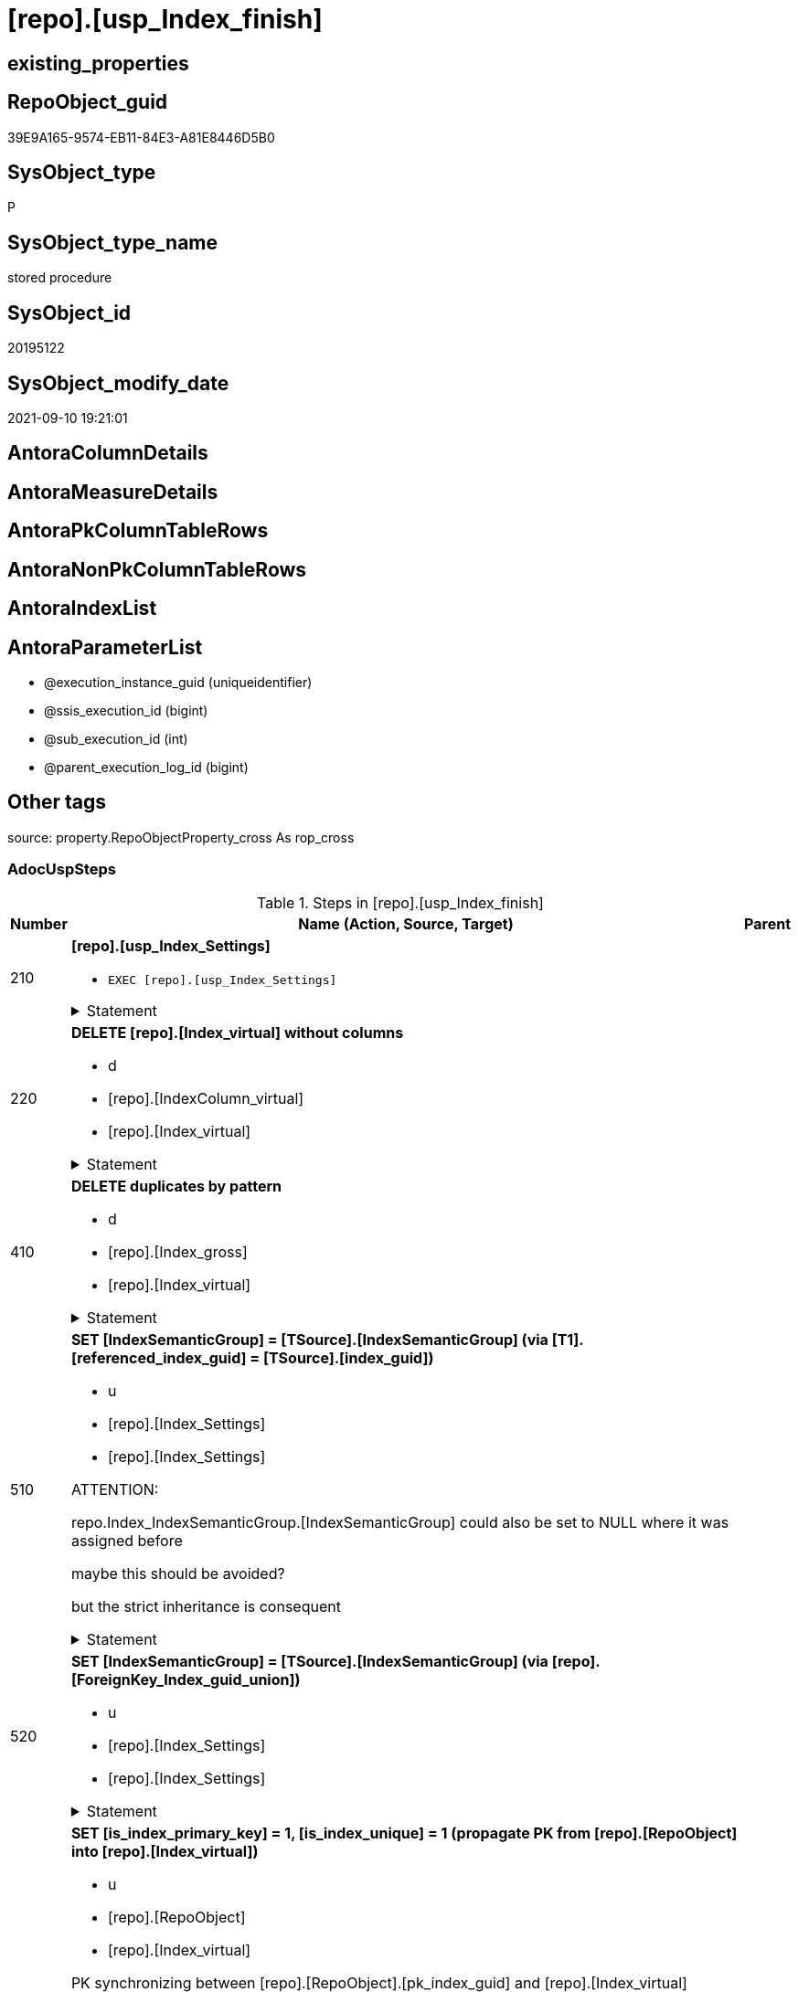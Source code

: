 = [repo].[usp_Index_finish]

== existing_properties

// tag::existing_properties[]
:ExistsProperty--adocuspsteps:
:ExistsProperty--antorareferencedlist:
:ExistsProperty--antorareferencinglist:
:ExistsProperty--exampleusage:
:ExistsProperty--is_repo_managed:
:ExistsProperty--is_ssas:
:ExistsProperty--referencedobjectlist:
:ExistsProperty--sql_modules_definition:
:ExistsProperty--AntoraParameterList:
// end::existing_properties[]

== RepoObject_guid

// tag::RepoObject_guid[]
39E9A165-9574-EB11-84E3-A81E8446D5B0
// end::RepoObject_guid[]

== SysObject_type

// tag::SysObject_type[]
P 
// end::SysObject_type[]

== SysObject_type_name

// tag::SysObject_type_name[]
stored procedure
// end::SysObject_type_name[]

== SysObject_id

// tag::SysObject_id[]
20195122
// end::SysObject_id[]

== SysObject_modify_date

// tag::SysObject_modify_date[]
2021-09-10 19:21:01
// end::SysObject_modify_date[]

== AntoraColumnDetails

// tag::AntoraColumnDetails[]

// end::AntoraColumnDetails[]

== AntoraMeasureDetails

// tag::AntoraMeasureDetails[]

// end::AntoraMeasureDetails[]

== AntoraPkColumnTableRows

// tag::AntoraPkColumnTableRows[]

// end::AntoraPkColumnTableRows[]

== AntoraNonPkColumnTableRows

// tag::AntoraNonPkColumnTableRows[]

// end::AntoraNonPkColumnTableRows[]

== AntoraIndexList

// tag::AntoraIndexList[]

// end::AntoraIndexList[]

== AntoraParameterList

// tag::AntoraParameterList[]
* @execution_instance_guid (uniqueidentifier)
* @ssis_execution_id (bigint)
* @sub_execution_id (int)
* @parent_execution_log_id (bigint)
// end::AntoraParameterList[]

== Other tags

source: property.RepoObjectProperty_cross As rop_cross


=== AdocUspSteps

// tag::adocuspsteps[]
.Steps in [repo].[usp_Index_finish]
[cols="d,15a,d"]
|===
|Number|Name (Action, Source, Target)|Parent

|210
|
*[repo].[usp_Index_Settings]*

* `EXEC [repo].[usp_Index_Settings]`


.Statement
[%collapsible]
=====
[source,sql]
----
[repo].[usp_Index_Settings]
----
=====

|


|220
|
*DELETE [repo].[Index_virtual] without columns*

* d
* [repo].[IndexColumn_virtual]
* [repo].[Index_virtual]


.Statement
[%collapsible]
=====
[source,sql]
----
DELETE iv
FROM [repo].[Index_virtual] iv
WHERE NOT EXISTS (
  SELECT 1
  FROM [repo].[IndexColumn_virtual] icv
  WHERE icv.index_guid = iv.index_guid
  )

----
=====

|


|410
|
*DELETE duplicates by pattern*

* d
* [repo].[Index_gross]
* [repo].[Index_virtual]


.Statement
[%collapsible]
=====
[source,sql]
----
DELETE iv
FROM [repo].[Index_virtual] [iv]
WHERE EXISTS (
  SELECT 1
  FROM [repo].[Index_gross] AS [ig]
  WHERE [ig].[index_guid] = [iv].[index_guid]
   AND [ig].[RowNumber_PatternPerParentObject] > 1
  )
----
=====

|


|510
|
*SET [IndexSemanticGroup] = [TSource].[IndexSemanticGroup] (via [T1].[referenced_index_guid] = [TSource].[index_guid])*

* u
* [repo].[Index_Settings]
* [repo].[Index_Settings]


ATTENTION:

repo.Index_IndexSemanticGroup.[IndexSemanticGroup] could also be set to NULL where it was assigned before

maybe this should be avoided?

but the strict inheritance is consequent

.Statement
[%collapsible]
=====
[source,sql]
----
UPDATE repo.[Index_Settings]
SET [IndexSemanticGroup] = [TSource].[IndexSemanticGroup]
FROM [repo].[Index_virtual] AS [T1]
INNER JOIN [repo].[Index_Settings] AS [TSource]
 ON [T1].[referenced_index_guid] = [TSource].[index_guid]
INNER JOIN [repo].[Index_Settings]
 ON [T1].[index_guid] = [repo].[Index_Settings].[index_guid]
  AND [TSource].[IndexPatternColumnDatatype] = [repo].[Index_Settings].[IndexPatternColumnDatatype]
WHERE ISNULL([repo].[Index_Settings].[IndexSemanticGroup], '') <> ISNULL([TSource].[IndexSemanticGroup], '')

----
=====

|


|520
|
*SET [IndexSemanticGroup] = [TSource].[IndexSemanticGroup] (via [repo].[ForeignKey_Index_guid_union])*

* u
* [repo].[Index_Settings]
* [repo].[Index_Settings]


.Statement
[%collapsible]
=====
[source,sql]
----
UPDATE i_s
SET [IndexSemanticGroup] = [TSource].[IndexSemanticGroup]
FROM repo.[Index_Settings] i_s
INNER JOIN [repo].[ForeignKey_Indexes_union_T] fk
 ON fk.[referencing_index_guid] = i_s.[index_guid]
INNER JOIN [repo].[Index_Settings] AS [TSource]
 ON [TSource].[index_guid] = fk.[referenced_index_guid]
WHERE ISNULL(i_s.[IndexSemanticGroup], '') <> ISNULL([TSource].[IndexSemanticGroup], '')
----
=====

|


|610
|
*SET [is_index_primary_key] = 1, [is_index_unique] = 1 (propagate PK from [repo].[RepoObject] into [repo].[Index_virtual])*

* u
* [repo].[RepoObject]
* [repo].[Index_virtual]


PK synchronizing between [repo].[RepoObject].[pk_index_guid] and [repo].[Index_virtual]

PK can be defined in several ways:

* real PK for tables in database
* index can be marked as PK in [repo].[Index_virtual]
* index can be marked as PK by using it in [repo].[RepoObject].[pk_index_guid]

PK could be defined in [repo].[RepoObject].[pk_index_guid] by using an index_guid in an manual process

* first we need to propagate this PK into [repo].[Index_virtual] +
atention, this will propagate only real existing PK from SysObject ("real PK")
* now we could have two or more PK defined in [repo].[Index_virtual]

Attention, PK inheritance sould happen only if there is not yet a PK in [repo].[Index_virtual],
otherwise it could happen that the wrong PK will be enforced



.Statement
[%collapsible]
=====
[source,sql]
----
UPDATE iv
SET [is_index_primary_key] = 1
 , [is_index_unique] = 1
FROM [repo].[Index_virtual] [iv]
WHERE [iv].[is_index_primary_key] = 0
 AND EXISTS (
  SELECT [pk_index_guid]
  FROM [repo].[RepoObject] AS [ro]
  WHERE [ro].[RepoObject_guid] = [iv].[parent_RepoObject_guid]
   AND [ro].[pk_index_guid] = [iv].[index_guid]
  )
 --for the same [iv].[parent_RepoObject_guid] no PK should be defined to avoid overwriting
 AND NOT EXISTS (
  SELECT 1
  FROM [repo].[Index_virtual] [iv2]
  WHERE iv2.[is_index_primary_key] = 1
   AND iv2.[parent_RepoObject_guid] = [iv].[parent_RepoObject_guid]
  )

----
=====

|


|620
|
*SET [is_index_primary_key] = 1 (WHERE rop.has_history = 1 and source-index is PK)*

* u
* [repo].[Index_union]
* [repo].[Index_virtual]


persistence:

persistence with [has_history] = 1 require PK

default index inserting doesn't mark inherited index as PK or UK

[repo].[RepoObject_SqlCreateTable] will be invalid for these tables

[source,sql]
------
SELECT iv_p.is_index_primary_key
 , iv_p.is_index_unique
 , iv_s.is_index_primary_key AS is_index_primary_key_s
 , iv_s.is_index_unique AS is_index_unique_s
 , rop.has_history
 , rop.is_persistence
 
 --, ro.RepoObject_fullname
 --, iv_p.index_guid
 --, iv_p.parent_RepoObject_guid
FROM repo.Index_virtual AS iv_p
INNER JOIN repo.RepoObject_persistence AS rop
 ON rop.target_RepoObject_guid = iv_p.parent_RepoObject_guid
INNER JOIN repo.Index_union AS iv_s
 ON iv_p.referenced_index_guid = iv_s.index_guid
--INNER JOIN repo.RepoObject AS ro
-- ON ro.RepoObject_guid = iv_p.parent_RepoObject_guid
------




.Statement
[%collapsible]
=====
[source,sql]
----
UPDATE iv_p
SET [is_index_primary_key] = [iv_s].[is_index_primary_key]
 , [is_index_unique] = [iv_s].[is_index_unique]
FROM [repo].[Index_virtual] AS [iv_p]
INNER JOIN [repo].[RepoObject_persistence] AS [rop]
 ON [rop].[target_RepoObject_guid] = [iv_p].[parent_RepoObject_guid]
INNER JOIN [repo].[Index_union] AS [iv_s]
 ON [iv_p].[referenced_index_guid] = [iv_s].[index_guid]
WHERE [rop].[has_history] = 1
 AND [iv_p].[is_index_primary_key] = 0
 AND [iv_s].[is_index_primary_key] = 1
----
=====

|


|710
|
*SET [is_create_constraint] = 1 (WHERE persistence has_history = 1)*

* u
* [repo].[Index_union]
* [repo].[Index_virtual]


PK constraint creation needs to be enables in [repo].[Index_Settings]


.Statement
[%collapsible]
=====
[source,sql]
----
UPDATE iset
SET [is_create_constraint] = 1
FROM [repo].[Index_Settings] [iset]
WHERE [iset].[is_create_constraint] = 0
 AND EXISTS (
  SELECT 1
  FROM [repo].[Index_union] AS [i]
  INNER JOIN [repo].[RepoObject_persistence] AS [rop]
   ON [rop].[target_RepoObject_guid] = [i].[parent_RepoObject_guid]
  WHERE [rop].[has_history] = 1
   AND [i].[is_index_primary_key] = 1
   AND [i].[index_guid] = [iset].[index_guid]
  )
----
=====

|


|810
|
*SET [is_index_unique] = 1 (each PK is also [is_index_unique])*

* u
* [repo].[Index_virtual]
* [repo].[Index_virtual]


.Statement
[%collapsible]
=====
[source,sql]
----
UPDATE iv
SET [is_index_unique] = 1
FROM [repo].[Index_virtual] [iv]
WHERE [iv].[is_index_primary_key] = 1
 AND [iv].[is_index_unique] = 0
----
=====

|


|920
|
*SET [is_index_primary_key] = 0 (where RowNumber_PkPerParentObject > 1)*

* u
* [repo].[RepoObject]
* [repo].[Index_virtual]


because there could be several PK defined per [parent_RepoObject_guid], this should be corrected

only [repo].[Index_virtual] needs to be corrected because the real PK consistence should be controled by mssql



.Statement
[%collapsible]
=====
[source,sql]
----
UPDATE iv
SET [is_index_primary_key] = 0
FROM [repo].[Index_virtual] [iv]
WHERE iv.[is_index_primary_key] = 1
 AND EXISTS (
  SELECT 1
  FROM [repo].[Index_gross] ig
  WHERE ig.[parent_RepoObject_guid] = iv.parent_RepoObject_guid
   AND ig.index_guid = iv.index_guid
   AND RowNumber_PkPerParentObject > 1
  )

----
=====

|


|930
|
*SET [pk_index_guid] = [pk].[index_guid] (WHERE [is_index_primary_key] = 1 and [RowNumber_PkPerParentObject] = 1)*

* u
* [repo].[Index_gross]
* [repo].[Index_virtual]


only one PK per RepoObject is possible

we use some priority in [RowNumber_PkPerParentObject] in case that several PK are defined per RepoObject



.Statement
[%collapsible]
=====
[source,sql]
----
UPDATE ro
SET [pk_index_guid] = [pk].[index_guid]
FROM [repo].[RepoObject] [ro]
LEFT JOIN (
 SELECT [index_guid]
  , [parent_RepoObject_guid]
 FROM [repo].[Index_gross] AS [T1]
 WHERE [is_index_primary_key] = 1
  AND [RowNumber_PkPerParentObject] = 1
 ) [pk]
 ON [ro].[RepoObject_guid] = [pk].[parent_RepoObject_guid]
WHERE [ro].[pk_index_guid] <> [pk].[index_guid]
 OR (
  [ro].[pk_index_guid] IS NULL
  AND NOT [pk].[index_guid] IS NULL
  )
 OR (
  NOT [ro].[pk_index_guid] IS NULL
  AND [pk].[index_guid] IS NULL
  )

----
=====

|


|1010
|
*SET [index_name] = [T2].[index_name_new]*

* u
* [repo].[RepoObject]
* [repo].[Index_virtual]


index_name is required, it will be assigned, where it is missing or where [has_managedName] = 1 and it is differenc 

could be problematic, if the ROW_NUMBER() and the assigned name is occupied

maye an attribute is requird, to distinguish between managed named and manually assigned names



.Statement
[%collapsible]
=====
[source,sql]
----
UPDATE iv
SET [index_name] = [T2].[index_name_new]
FROM [repo].[Index_virtual] AS [iv]
INNER JOIN (
 SELECT [iv].[index_guid]
  , [index_name_new] = CONCAT (
   CASE 
    WHEN [iv].[is_index_primary_key] = 1
     THEN 'PK'
    WHEN [iv].[is_index_unique] = 1
     THEN 'UK'
    ELSE 'idx'
    END
   , '_'
   , [ro].[RepoObject_name]
   , CASE 
    WHEN [iv].[is_index_primary_key] = 0
     THEN CONCAT (
       '__'
       , ROW_NUMBER() OVER (
        PARTITION BY [iv].[parent_RepoObject_guid] ORDER BY [iv].[index_guid]
        )
       )
    END
   )
 FROM [repo].[Index_virtual] AS [iv]
 INNER JOIN [repo].[RepoObject] AS [ro]
  ON [iv].[parent_RepoObject_guid] = [ro].[RepoObject_guid]
 WHERE [iv].[index_name] IS NULL
  OR [iv].[has_managedName] = 1
 ) [T2]
 ON [T2].[index_guid] = [iv].[index_guid]
WHERE [iv].[index_name] IS NULL
 OR [iv].[index_name] <> [T2].[index_name_new]
----
=====

|


|3100
|
*[repo].[usp_PERSIST_IndexColumn_union_T]*

* `EXEC [repo].[usp_PERSIST_IndexColumn_union_T]`


.Statement
[%collapsible]
=====
[source,sql]
----
[repo].[usp_PERSIST_IndexColumn_union_T]
----
=====

|


|3200
|
*[repo].[usp_PERSIST_Index_ColumList_T]*

* `EXEC [repo].[usp_PERSIST_Index_ColumList_T]`


.Statement
[%collapsible]
=====
[source,sql]
----
[repo].[usp_PERSIST_Index_ColumList_T]
----
=====

|

|===

// end::adocuspsteps[]


=== AntoraReferencedList

// tag::antorareferencedlist[]
* xref:logs.usp_ExecutionLog_insert.adoc[]
* xref:repo.ForeignKey_Indexes_union_T.adoc[]
* xref:repo.Index_gross.adoc[]
* xref:repo.Index_Settings.adoc[]
* xref:repo.Index_union.adoc[]
* xref:repo.Index_virtual.adoc[]
* xref:repo.IndexColumn_virtual.adoc[]
* xref:repo.RepoObject.adoc[]
* xref:repo.RepoObject_persistence.adoc[]
* xref:repo.usp_Index_Settings.adoc[]
* xref:repo.usp_PERSIST_Index_ColumList_T.adoc[]
* xref:repo.usp_PERSIST_IndexColumn_union_T.adoc[]
// end::antorareferencedlist[]


=== AntoraReferencingList

// tag::antorareferencinglist[]
* xref:repo.usp_Index_ForeignKey.adoc[]
* xref:repo.usp_index_inheritance.adoc[]
// end::antorareferencinglist[]


=== exampleUsage

// tag::exampleusage[]
EXEC [repo].[usp_Index_finish]
// end::exampleusage[]


=== exampleUsage_2

// tag::exampleusage_2[]

// end::exampleusage_2[]


=== exampleUsage_3

// tag::exampleusage_3[]

// end::exampleusage_3[]


=== exampleUsage_4

// tag::exampleusage_4[]

// end::exampleusage_4[]


=== exampleUsage_5

// tag::exampleusage_5[]

// end::exampleusage_5[]


=== exampleWrong_Usage

// tag::examplewrong_usage[]

// end::examplewrong_usage[]


=== has_execution_plan_issue

// tag::has_execution_plan_issue[]

// end::has_execution_plan_issue[]


=== has_get_referenced_issue

// tag::has_get_referenced_issue[]

// end::has_get_referenced_issue[]


=== has_history

// tag::has_history[]

// end::has_history[]


=== has_history_columns

// tag::has_history_columns[]

// end::has_history_columns[]


=== is_persistence

// tag::is_persistence[]

// end::is_persistence[]


=== is_persistence_check_duplicate_per_pk

// tag::is_persistence_check_duplicate_per_pk[]

// end::is_persistence_check_duplicate_per_pk[]


=== is_persistence_check_for_empty_source

// tag::is_persistence_check_for_empty_source[]

// end::is_persistence_check_for_empty_source[]


=== is_persistence_delete_changed

// tag::is_persistence_delete_changed[]

// end::is_persistence_delete_changed[]


=== is_persistence_delete_missing

// tag::is_persistence_delete_missing[]

// end::is_persistence_delete_missing[]


=== is_persistence_insert

// tag::is_persistence_insert[]

// end::is_persistence_insert[]


=== is_persistence_truncate

// tag::is_persistence_truncate[]

// end::is_persistence_truncate[]


=== is_persistence_update_changed

// tag::is_persistence_update_changed[]

// end::is_persistence_update_changed[]


=== is_repo_managed

// tag::is_repo_managed[]
0
// end::is_repo_managed[]


=== is_ssas

// tag::is_ssas[]
0
// end::is_ssas[]


=== microsoft_database_tools_support

// tag::microsoft_database_tools_support[]

// end::microsoft_database_tools_support[]


=== MS_Description

// tag::ms_description[]

// end::ms_description[]


=== persistence_source_RepoObject_fullname

// tag::persistence_source_repoobject_fullname[]

// end::persistence_source_repoobject_fullname[]


=== persistence_source_RepoObject_fullname2

// tag::persistence_source_repoobject_fullname2[]

// end::persistence_source_repoobject_fullname2[]


=== persistence_source_RepoObject_guid

// tag::persistence_source_repoobject_guid[]

// end::persistence_source_repoobject_guid[]


=== persistence_source_RepoObject_xref

// tag::persistence_source_repoobject_xref[]

// end::persistence_source_repoobject_xref[]


=== pk_index_guid

// tag::pk_index_guid[]

// end::pk_index_guid[]


=== pk_IndexPatternColumnDatatype

// tag::pk_indexpatterncolumndatatype[]

// end::pk_indexpatterncolumndatatype[]


=== pk_IndexPatternColumnName

// tag::pk_indexpatterncolumnname[]

// end::pk_indexpatterncolumnname[]


=== pk_IndexSemanticGroup

// tag::pk_indexsemanticgroup[]

// end::pk_indexsemanticgroup[]


=== ReferencedObjectList

// tag::referencedobjectlist[]
* [logs].[usp_ExecutionLog_insert]
* [repo].[ForeignKey_Indexes_union_T]
* [repo].[Index_gross]
* [repo].[Index_Settings]
* [repo].[Index_union]
* [repo].[Index_virtual]
* [repo].[IndexColumn_virtual]
* [repo].[RepoObject]
* [repo].[RepoObject_persistence]
* [repo].[usp_Index_Settings]
* [repo].[usp_PERSIST_Index_ColumList_T]
* [repo].[usp_PERSIST_IndexColumn_union_T]
// end::referencedobjectlist[]


=== usp_persistence_RepoObject_guid

// tag::usp_persistence_repoobject_guid[]

// end::usp_persistence_repoobject_guid[]


=== UspExamples

// tag::uspexamples[]

// end::uspexamples[]


=== UspParameters

// tag::uspparameters[]

// end::uspparameters[]

== Boolean Attributes

source: property.RepoObjectProperty WHERE property_int = 1

// tag::boolean_attributes[]

// end::boolean_attributes[]

== sql_modules_definition

// tag::sql_modules_definition[]
[%collapsible]
=======
[source,sql]
----
/*
code of this procedure is managed in the dhw repository. Do not modify manually.
Use [uspgenerator].[GeneratorUsp], [uspgenerator].[GeneratorUspParameter], [uspgenerator].[GeneratorUspStep], [uspgenerator].[GeneratorUsp_SqlUsp]
*/
CREATE   PROCEDURE [repo].[usp_Index_finish]
----keep the code between logging parameters and "START" unchanged!
---- parameters, used for logging; you don't need to care about them, but you can use them, wenn calling from SSIS or in your workflow to log the context of the procedure call
  @execution_instance_guid UNIQUEIDENTIFIER = NULL --SSIS system variable ExecutionInstanceGUID could be used, any other unique guid is also fine. If NULL, then NEWID() is used to create one
, @ssis_execution_id BIGINT = NULL --only SSIS system variable ServerExecutionID should be used, or any other consistent number system, do not mix different number systems
, @sub_execution_id INT = NULL --in case you log some sub_executions, for example in SSIS loops or sub packages
, @parent_execution_log_id BIGINT = NULL --in case a sup procedure is called, the @current_execution_log_id of the parent procedure should be propagated here. It allowes call stack analyzing
AS
BEGIN
DECLARE
 --
   @current_execution_log_id BIGINT --this variable should be filled only once per procedure call, it contains the first logging call for the step 'start'.
 , @current_execution_guid UNIQUEIDENTIFIER = NEWID() --a unique guid for any procedure call. It should be propagated to sub procedures using "@parent_execution_log_id = @current_execution_log_id"
 , @source_object NVARCHAR(261) = NULL --use it like '[schema].[object]', this allows data flow vizualizatiuon (include square brackets)
 , @target_object NVARCHAR(261) = NULL --use it like '[schema].[object]', this allows data flow vizualizatiuon (include square brackets)
 , @proc_id INT = @@procid
 , @proc_schema_name NVARCHAR(128) = OBJECT_SCHEMA_NAME(@@procid) --schema ande name of the current procedure should be automatically logged
 , @proc_name NVARCHAR(128) = OBJECT_NAME(@@procid)               --schema ande name of the current procedure should be automatically logged
 , @event_info NVARCHAR(MAX)
 , @step_id INT = 0
 , @step_name NVARCHAR(1000) = NULL
 , @rows INT

--[event_info] get's only the information about the "outer" calling process
--wenn the procedure calls sub procedures, the [event_info] will not change
SET @event_info = (
  SELECT TOP 1 [event_info]
  FROM sys.dm_exec_input_buffer(@@spid, CURRENT_REQUEST_ID())
  ORDER BY [event_info]
  )

IF @execution_instance_guid IS NULL
 SET @execution_instance_guid = NEWID();
--
--SET @rows = @@ROWCOUNT;
SET @step_id = @step_id + 1
SET @step_name = 'start'
SET @source_object = NULL
SET @target_object = NULL

EXEC logs.usp_ExecutionLog_insert
 --these parameters should be the same for all logging execution
   @execution_instance_guid = @execution_instance_guid
 , @ssis_execution_id = @ssis_execution_id
 , @sub_execution_id = @sub_execution_id
 , @parent_execution_log_id = @parent_execution_log_id
 , @current_execution_guid = @current_execution_guid
 , @proc_id = @proc_id
 , @proc_schema_name = @proc_schema_name
 , @proc_name = @proc_name
 , @event_info = @event_info
 --the following parameters are individual for each call
 , @step_id = @step_id --@step_id should be incremented before each call
 , @step_name = @step_name --assign individual step names for each call
 --only the "start" step should return the log id into @current_execution_log_id
 --all other calls should not overwrite @current_execution_log_id
 , @execution_log_id = @current_execution_log_id OUTPUT
----you can log the content of your own parameters, do this only in the start-step
----data type is sql_variant

--
PRINT '[repo].[usp_Index_finish]'
--keep the code between logging parameters and "START" unchanged!
--
----START
--
----- start here with your own code
--
/*{"ReportUspStep":[{"Number":210,"Name":"[repo].[usp_Index_Settings]","has_logging":1,"is_condition":0,"is_inactive":0,"is_SubProcedure":1}]}*/
EXEC [repo].[usp_Index_Settings]
--add your own parameters
--logging parameters
 @execution_instance_guid = @execution_instance_guid
 , @ssis_execution_id = @ssis_execution_id
 , @sub_execution_id = @sub_execution_id
 , @parent_execution_log_id = @current_execution_log_id


/*{"ReportUspStep":[{"Number":220,"Name":"DELETE [repo].[Index_virtual] without columns","has_logging":1,"is_condition":0,"is_inactive":0,"is_SubProcedure":0,"log_source_object":"[repo].[IndexColumn_virtual]","log_target_object":"[repo].[Index_virtual]","log_flag_InsertUpdateDelete":"d"}]}*/
PRINT CONCAT('usp_id;Number;Parent_Number: ',15,';',220,';',NULL);

DELETE iv
FROM [repo].[Index_virtual] iv
WHERE NOT EXISTS (
  SELECT 1
  FROM [repo].[IndexColumn_virtual] icv
  WHERE icv.index_guid = iv.index_guid
  )


-- Logging START --
SET @rows = @@ROWCOUNT
SET @step_id = @step_id + 1
SET @step_name = 'DELETE [repo].[Index_virtual] without columns'
SET @source_object = '[repo].[IndexColumn_virtual]'
SET @target_object = '[repo].[Index_virtual]'

EXEC logs.usp_ExecutionLog_insert 
 @execution_instance_guid = @execution_instance_guid
 , @ssis_execution_id = @ssis_execution_id
 , @sub_execution_id = @sub_execution_id
 , @parent_execution_log_id = @parent_execution_log_id
 , @current_execution_guid = @current_execution_guid
 , @proc_id = @proc_id
 , @proc_schema_name = @proc_schema_name
 , @proc_name = @proc_name
 , @event_info = @event_info
 , @step_id = @step_id
 , @step_name = @step_name
 , @source_object = @source_object
 , @target_object = @target_object
 , @deleted = @rows
-- Logging END --

/*{"ReportUspStep":[{"Number":410,"Name":"DELETE duplicates by pattern","has_logging":1,"is_condition":0,"is_inactive":0,"is_SubProcedure":0,"log_source_object":"[repo].[Index_gross]","log_target_object":"[repo].[Index_virtual]","log_flag_InsertUpdateDelete":"d"}]}*/
PRINT CONCAT('usp_id;Number;Parent_Number: ',15,';',410,';',NULL);

DELETE iv
FROM [repo].[Index_virtual] [iv]
WHERE EXISTS (
  SELECT 1
  FROM [repo].[Index_gross] AS [ig]
  WHERE [ig].[index_guid] = [iv].[index_guid]
   AND [ig].[RowNumber_PatternPerParentObject] > 1
  )

-- Logging START --
SET @rows = @@ROWCOUNT
SET @step_id = @step_id + 1
SET @step_name = 'DELETE duplicates by pattern'
SET @source_object = '[repo].[Index_gross]'
SET @target_object = '[repo].[Index_virtual]'

EXEC logs.usp_ExecutionLog_insert 
 @execution_instance_guid = @execution_instance_guid
 , @ssis_execution_id = @ssis_execution_id
 , @sub_execution_id = @sub_execution_id
 , @parent_execution_log_id = @parent_execution_log_id
 , @current_execution_guid = @current_execution_guid
 , @proc_id = @proc_id
 , @proc_schema_name = @proc_schema_name
 , @proc_name = @proc_name
 , @event_info = @event_info
 , @step_id = @step_id
 , @step_name = @step_name
 , @source_object = @source_object
 , @target_object = @target_object
 , @deleted = @rows
-- Logging END --

/*{"ReportUspStep":[{"Number":510,"Name":"SET [IndexSemanticGroup] = [TSource].[IndexSemanticGroup] (via [T1].[referenced_index_guid] = [TSource].[index_guid])","has_logging":1,"is_condition":0,"is_inactive":0,"is_SubProcedure":0,"log_source_object":"[repo].[Index_Settings]","log_target_object":"[repo].[Index_Settings]","log_flag_InsertUpdateDelete":"u"}]}*/
PRINT CONCAT('usp_id;Number;Parent_Number: ',15,';',510,';',NULL);

/*
ATTENTION:

repo.Index_IndexSemanticGroup.[IndexSemanticGroup] could also be set to NULL where it was assigned before

maybe this should be avoided?

but the strict inheritance is consequent
*/
UPDATE repo.[Index_Settings]
SET [IndexSemanticGroup] = [TSource].[IndexSemanticGroup]
FROM [repo].[Index_virtual] AS [T1]
INNER JOIN [repo].[Index_Settings] AS [TSource]
 ON [T1].[referenced_index_guid] = [TSource].[index_guid]
INNER JOIN [repo].[Index_Settings]
 ON [T1].[index_guid] = [repo].[Index_Settings].[index_guid]
  AND [TSource].[IndexPatternColumnDatatype] = [repo].[Index_Settings].[IndexPatternColumnDatatype]
WHERE ISNULL([repo].[Index_Settings].[IndexSemanticGroup], '') <> ISNULL([TSource].[IndexSemanticGroup], '')


-- Logging START --
SET @rows = @@ROWCOUNT
SET @step_id = @step_id + 1
SET @step_name = 'SET [IndexSemanticGroup] = [TSource].[IndexSemanticGroup] (via [T1].[referenced_index_guid] = [TSource].[index_guid])'
SET @source_object = '[repo].[Index_Settings]'
SET @target_object = '[repo].[Index_Settings]'

EXEC logs.usp_ExecutionLog_insert 
 @execution_instance_guid = @execution_instance_guid
 , @ssis_execution_id = @ssis_execution_id
 , @sub_execution_id = @sub_execution_id
 , @parent_execution_log_id = @parent_execution_log_id
 , @current_execution_guid = @current_execution_guid
 , @proc_id = @proc_id
 , @proc_schema_name = @proc_schema_name
 , @proc_name = @proc_name
 , @event_info = @event_info
 , @step_id = @step_id
 , @step_name = @step_name
 , @source_object = @source_object
 , @target_object = @target_object
 , @updated = @rows
-- Logging END --

/*{"ReportUspStep":[{"Number":520,"Name":"SET [IndexSemanticGroup] = [TSource].[IndexSemanticGroup] (via [repo].[ForeignKey_Index_guid_union])","has_logging":1,"is_condition":0,"is_inactive":0,"is_SubProcedure":0,"log_source_object":"[repo].[Index_Settings]","log_target_object":"[repo].[Index_Settings]","log_flag_InsertUpdateDelete":"u"}]}*/
PRINT CONCAT('usp_id;Number;Parent_Number: ',15,';',520,';',NULL);

UPDATE i_s
SET [IndexSemanticGroup] = [TSource].[IndexSemanticGroup]
FROM repo.[Index_Settings] i_s
INNER JOIN [repo].[ForeignKey_Indexes_union_T] fk
 ON fk.[referencing_index_guid] = i_s.[index_guid]
INNER JOIN [repo].[Index_Settings] AS [TSource]
 ON [TSource].[index_guid] = fk.[referenced_index_guid]
WHERE ISNULL(i_s.[IndexSemanticGroup], '') <> ISNULL([TSource].[IndexSemanticGroup], '')

-- Logging START --
SET @rows = @@ROWCOUNT
SET @step_id = @step_id + 1
SET @step_name = 'SET [IndexSemanticGroup] = [TSource].[IndexSemanticGroup] (via [repo].[ForeignKey_Index_guid_union])'
SET @source_object = '[repo].[Index_Settings]'
SET @target_object = '[repo].[Index_Settings]'

EXEC logs.usp_ExecutionLog_insert 
 @execution_instance_guid = @execution_instance_guid
 , @ssis_execution_id = @ssis_execution_id
 , @sub_execution_id = @sub_execution_id
 , @parent_execution_log_id = @parent_execution_log_id
 , @current_execution_guid = @current_execution_guid
 , @proc_id = @proc_id
 , @proc_schema_name = @proc_schema_name
 , @proc_name = @proc_name
 , @event_info = @event_info
 , @step_id = @step_id
 , @step_name = @step_name
 , @source_object = @source_object
 , @target_object = @target_object
 , @updated = @rows
-- Logging END --

/*{"ReportUspStep":[{"Number":610,"Name":"SET [is_index_primary_key] = 1, [is_index_unique] = 1 (propagate PK from [repo].[RepoObject] into [repo].[Index_virtual])","has_logging":1,"is_condition":0,"is_inactive":0,"is_SubProcedure":0,"log_source_object":"[repo].[RepoObject]","log_target_object":"[repo].[Index_virtual]","log_flag_InsertUpdateDelete":"u"}]}*/
PRINT CONCAT('usp_id;Number;Parent_Number: ',15,';',610,';',NULL);

/*
PK synchronizing between [repo].[RepoObject].[pk_index_guid] and [repo].[Index_virtual]

PK can be defined in several ways:

* real PK for tables in database
* index can be marked as PK in [repo].[Index_virtual]
* index can be marked as PK by using it in [repo].[RepoObject].[pk_index_guid]

PK could be defined in [repo].[RepoObject].[pk_index_guid] by using an index_guid in an manual process

* first we need to propagate this PK into [repo].[Index_virtual] +
atention, this will propagate only real existing PK from SysObject ("real PK")
* now we could have two or more PK defined in [repo].[Index_virtual]

Attention, PK inheritance sould happen only if there is not yet a PK in [repo].[Index_virtual],
otherwise it could happen that the wrong PK will be enforced


*/
UPDATE iv
SET [is_index_primary_key] = 1
 , [is_index_unique] = 1
FROM [repo].[Index_virtual] [iv]
WHERE [iv].[is_index_primary_key] = 0
 AND EXISTS (
  SELECT [pk_index_guid]
  FROM [repo].[RepoObject] AS [ro]
  WHERE [ro].[RepoObject_guid] = [iv].[parent_RepoObject_guid]
   AND [ro].[pk_index_guid] = [iv].[index_guid]
  )
 --for the same [iv].[parent_RepoObject_guid] no PK should be defined to avoid overwriting
 AND NOT EXISTS (
  SELECT 1
  FROM [repo].[Index_virtual] [iv2]
  WHERE iv2.[is_index_primary_key] = 1
   AND iv2.[parent_RepoObject_guid] = [iv].[parent_RepoObject_guid]
  )


-- Logging START --
SET @rows = @@ROWCOUNT
SET @step_id = @step_id + 1
SET @step_name = 'SET [is_index_primary_key] = 1, [is_index_unique] = 1 (propagate PK from [repo].[RepoObject] into [repo].[Index_virtual])'
SET @source_object = '[repo].[RepoObject]'
SET @target_object = '[repo].[Index_virtual]'

EXEC logs.usp_ExecutionLog_insert 
 @execution_instance_guid = @execution_instance_guid
 , @ssis_execution_id = @ssis_execution_id
 , @sub_execution_id = @sub_execution_id
 , @parent_execution_log_id = @parent_execution_log_id
 , @current_execution_guid = @current_execution_guid
 , @proc_id = @proc_id
 , @proc_schema_name = @proc_schema_name
 , @proc_name = @proc_name
 , @event_info = @event_info
 , @step_id = @step_id
 , @step_name = @step_name
 , @source_object = @source_object
 , @target_object = @target_object
 , @updated = @rows
-- Logging END --

/*{"ReportUspStep":[{"Number":620,"Name":"SET [is_index_primary_key] = 1 (WHERE rop.has_history = 1 and source-index is PK)","has_logging":1,"is_condition":0,"is_inactive":0,"is_SubProcedure":0,"log_source_object":"[repo].[Index_union]","log_target_object":"[repo].[Index_virtual]","log_flag_InsertUpdateDelete":"u"}]}*/
PRINT CONCAT('usp_id;Number;Parent_Number: ',15,';',620,';',NULL);

/*
persistence:

persistence with [has_history] = 1 require PK

default index inserting doesn't mark inherited index as PK or UK

[repo].[RepoObject_SqlCreateTable] will be invalid for these tables

[source,sql]
------
SELECT iv_p.is_index_primary_key
 , iv_p.is_index_unique
 , iv_s.is_index_primary_key AS is_index_primary_key_s
 , iv_s.is_index_unique AS is_index_unique_s
 , rop.has_history
 , rop.is_persistence
 
 --, ro.RepoObject_fullname
 --, iv_p.index_guid
 --, iv_p.parent_RepoObject_guid
FROM repo.Index_virtual AS iv_p
INNER JOIN repo.RepoObject_persistence AS rop
 ON rop.target_RepoObject_guid = iv_p.parent_RepoObject_guid
INNER JOIN repo.Index_union AS iv_s
 ON iv_p.referenced_index_guid = iv_s.index_guid
--INNER JOIN repo.RepoObject AS ro
-- ON ro.RepoObject_guid = iv_p.parent_RepoObject_guid
------



*/
UPDATE iv_p
SET [is_index_primary_key] = [iv_s].[is_index_primary_key]
 , [is_index_unique] = [iv_s].[is_index_unique]
FROM [repo].[Index_virtual] AS [iv_p]
INNER JOIN [repo].[RepoObject_persistence] AS [rop]
 ON [rop].[target_RepoObject_guid] = [iv_p].[parent_RepoObject_guid]
INNER JOIN [repo].[Index_union] AS [iv_s]
 ON [iv_p].[referenced_index_guid] = [iv_s].[index_guid]
WHERE [rop].[has_history] = 1
 AND [iv_p].[is_index_primary_key] = 0
 AND [iv_s].[is_index_primary_key] = 1

-- Logging START --
SET @rows = @@ROWCOUNT
SET @step_id = @step_id + 1
SET @step_name = 'SET [is_index_primary_key] = 1 (WHERE rop.has_history = 1 and source-index is PK)'
SET @source_object = '[repo].[Index_union]'
SET @target_object = '[repo].[Index_virtual]'

EXEC logs.usp_ExecutionLog_insert 
 @execution_instance_guid = @execution_instance_guid
 , @ssis_execution_id = @ssis_execution_id
 , @sub_execution_id = @sub_execution_id
 , @parent_execution_log_id = @parent_execution_log_id
 , @current_execution_guid = @current_execution_guid
 , @proc_id = @proc_id
 , @proc_schema_name = @proc_schema_name
 , @proc_name = @proc_name
 , @event_info = @event_info
 , @step_id = @step_id
 , @step_name = @step_name
 , @source_object = @source_object
 , @target_object = @target_object
 , @updated = @rows
-- Logging END --

/*{"ReportUspStep":[{"Number":710,"Name":"SET [is_create_constraint] = 1 (WHERE persistence has_history = 1)","has_logging":1,"is_condition":0,"is_inactive":0,"is_SubProcedure":0,"log_source_object":"[repo].[Index_union]","log_target_object":"[repo].[Index_virtual]","log_flag_InsertUpdateDelete":"u"}]}*/
PRINT CONCAT('usp_id;Number;Parent_Number: ',15,';',710,';',NULL);

/*
PK constraint creation needs to be enables in [repo].[Index_Settings]

*/
UPDATE iset
SET [is_create_constraint] = 1
FROM [repo].[Index_Settings] [iset]
WHERE [iset].[is_create_constraint] = 0
 AND EXISTS (
  SELECT 1
  FROM [repo].[Index_union] AS [i]
  INNER JOIN [repo].[RepoObject_persistence] AS [rop]
   ON [rop].[target_RepoObject_guid] = [i].[parent_RepoObject_guid]
  WHERE [rop].[has_history] = 1
   AND [i].[is_index_primary_key] = 1
   AND [i].[index_guid] = [iset].[index_guid]
  )

-- Logging START --
SET @rows = @@ROWCOUNT
SET @step_id = @step_id + 1
SET @step_name = 'SET [is_create_constraint] = 1 (WHERE persistence has_history = 1)'
SET @source_object = '[repo].[Index_union]'
SET @target_object = '[repo].[Index_virtual]'

EXEC logs.usp_ExecutionLog_insert 
 @execution_instance_guid = @execution_instance_guid
 , @ssis_execution_id = @ssis_execution_id
 , @sub_execution_id = @sub_execution_id
 , @parent_execution_log_id = @parent_execution_log_id
 , @current_execution_guid = @current_execution_guid
 , @proc_id = @proc_id
 , @proc_schema_name = @proc_schema_name
 , @proc_name = @proc_name
 , @event_info = @event_info
 , @step_id = @step_id
 , @step_name = @step_name
 , @source_object = @source_object
 , @target_object = @target_object
 , @updated = @rows
-- Logging END --

/*{"ReportUspStep":[{"Number":810,"Name":"SET [is_index_unique] = 1 (each PK is also [is_index_unique])","has_logging":1,"is_condition":0,"is_inactive":0,"is_SubProcedure":0,"log_source_object":"[repo].[Index_virtual]","log_target_object":"[repo].[Index_virtual]","log_flag_InsertUpdateDelete":"u"}]}*/
PRINT CONCAT('usp_id;Number;Parent_Number: ',15,';',810,';',NULL);

UPDATE iv
SET [is_index_unique] = 1
FROM [repo].[Index_virtual] [iv]
WHERE [iv].[is_index_primary_key] = 1
 AND [iv].[is_index_unique] = 0

-- Logging START --
SET @rows = @@ROWCOUNT
SET @step_id = @step_id + 1
SET @step_name = 'SET [is_index_unique] = 1 (each PK is also [is_index_unique])'
SET @source_object = '[repo].[Index_virtual]'
SET @target_object = '[repo].[Index_virtual]'

EXEC logs.usp_ExecutionLog_insert 
 @execution_instance_guid = @execution_instance_guid
 , @ssis_execution_id = @ssis_execution_id
 , @sub_execution_id = @sub_execution_id
 , @parent_execution_log_id = @parent_execution_log_id
 , @current_execution_guid = @current_execution_guid
 , @proc_id = @proc_id
 , @proc_schema_name = @proc_schema_name
 , @proc_name = @proc_name
 , @event_info = @event_info
 , @step_id = @step_id
 , @step_name = @step_name
 , @source_object = @source_object
 , @target_object = @target_object
 , @updated = @rows
-- Logging END --

/*{"ReportUspStep":[{"Number":920,"Name":"SET [is_index_primary_key] = 0 (where RowNumber_PkPerParentObject > 1)","has_logging":1,"is_condition":0,"is_inactive":0,"is_SubProcedure":0,"log_source_object":"[repo].[RepoObject]","log_target_object":"[repo].[Index_virtual]","log_flag_InsertUpdateDelete":"u"}]}*/
PRINT CONCAT('usp_id;Number;Parent_Number: ',15,';',920,';',NULL);

/*
because there could be several PK defined per [parent_RepoObject_guid], this should be corrected

only [repo].[Index_virtual] needs to be corrected because the real PK consistence should be controled by mssql


*/
UPDATE iv
SET [is_index_primary_key] = 0
FROM [repo].[Index_virtual] [iv]
WHERE iv.[is_index_primary_key] = 1
 AND EXISTS (
  SELECT 1
  FROM [repo].[Index_gross] ig
  WHERE ig.[parent_RepoObject_guid] = iv.parent_RepoObject_guid
   AND ig.index_guid = iv.index_guid
   AND RowNumber_PkPerParentObject > 1
  )


-- Logging START --
SET @rows = @@ROWCOUNT
SET @step_id = @step_id + 1
SET @step_name = 'SET [is_index_primary_key] = 0 (where RowNumber_PkPerParentObject > 1)'
SET @source_object = '[repo].[RepoObject]'
SET @target_object = '[repo].[Index_virtual]'

EXEC logs.usp_ExecutionLog_insert 
 @execution_instance_guid = @execution_instance_guid
 , @ssis_execution_id = @ssis_execution_id
 , @sub_execution_id = @sub_execution_id
 , @parent_execution_log_id = @parent_execution_log_id
 , @current_execution_guid = @current_execution_guid
 , @proc_id = @proc_id
 , @proc_schema_name = @proc_schema_name
 , @proc_name = @proc_name
 , @event_info = @event_info
 , @step_id = @step_id
 , @step_name = @step_name
 , @source_object = @source_object
 , @target_object = @target_object
 , @updated = @rows
-- Logging END --

/*{"ReportUspStep":[{"Number":930,"Name":"SET [pk_index_guid] = [pk].[index_guid] (WHERE [is_index_primary_key] = 1 and [RowNumber_PkPerParentObject] = 1)","has_logging":1,"is_condition":0,"is_inactive":0,"is_SubProcedure":0,"log_source_object":"[repo].[Index_gross]","log_target_object":"[repo].[Index_virtual]","log_flag_InsertUpdateDelete":"u"}]}*/
PRINT CONCAT('usp_id;Number;Parent_Number: ',15,';',930,';',NULL);

/*
only one PK per RepoObject is possible

we use some priority in [RowNumber_PkPerParentObject] in case that several PK are defined per RepoObject


*/
UPDATE ro
SET [pk_index_guid] = [pk].[index_guid]
FROM [repo].[RepoObject] [ro]
LEFT JOIN (
 SELECT [index_guid]
  , [parent_RepoObject_guid]
 FROM [repo].[Index_gross] AS [T1]
 WHERE [is_index_primary_key] = 1
  AND [RowNumber_PkPerParentObject] = 1
 ) [pk]
 ON [ro].[RepoObject_guid] = [pk].[parent_RepoObject_guid]
WHERE [ro].[pk_index_guid] <> [pk].[index_guid]
 OR (
  [ro].[pk_index_guid] IS NULL
  AND NOT [pk].[index_guid] IS NULL
  )
 OR (
  NOT [ro].[pk_index_guid] IS NULL
  AND [pk].[index_guid] IS NULL
  )


-- Logging START --
SET @rows = @@ROWCOUNT
SET @step_id = @step_id + 1
SET @step_name = 'SET [pk_index_guid] = [pk].[index_guid] (WHERE [is_index_primary_key] = 1 and [RowNumber_PkPerParentObject] = 1)'
SET @source_object = '[repo].[Index_gross]'
SET @target_object = '[repo].[Index_virtual]'

EXEC logs.usp_ExecutionLog_insert 
 @execution_instance_guid = @execution_instance_guid
 , @ssis_execution_id = @ssis_execution_id
 , @sub_execution_id = @sub_execution_id
 , @parent_execution_log_id = @parent_execution_log_id
 , @current_execution_guid = @current_execution_guid
 , @proc_id = @proc_id
 , @proc_schema_name = @proc_schema_name
 , @proc_name = @proc_name
 , @event_info = @event_info
 , @step_id = @step_id
 , @step_name = @step_name
 , @source_object = @source_object
 , @target_object = @target_object
 , @updated = @rows
-- Logging END --

/*{"ReportUspStep":[{"Number":1010,"Name":"SET [index_name] = [T2].[index_name_new]","has_logging":1,"is_condition":0,"is_inactive":0,"is_SubProcedure":0,"log_source_object":"[repo].[RepoObject]","log_target_object":"[repo].[Index_virtual]","log_flag_InsertUpdateDelete":"u"}]}*/
PRINT CONCAT('usp_id;Number;Parent_Number: ',15,';',1010,';',NULL);

/*
index_name is required, it will be assigned, where it is missing or where [has_managedName] = 1 and it is differenc 

could be problematic, if the ROW_NUMBER() and the assigned name is occupied

maye an attribute is requird, to distinguish between managed named and manually assigned names


*/
UPDATE iv
SET [index_name] = [T2].[index_name_new]
FROM [repo].[Index_virtual] AS [iv]
INNER JOIN (
 SELECT [iv].[index_guid]
  , [index_name_new] = CONCAT (
   CASE 
    WHEN [iv].[is_index_primary_key] = 1
     THEN 'PK'
    WHEN [iv].[is_index_unique] = 1
     THEN 'UK'
    ELSE 'idx'
    END
   , '_'
   , [ro].[RepoObject_name]
   , CASE 
    WHEN [iv].[is_index_primary_key] = 0
     THEN CONCAT (
       '__'
       , ROW_NUMBER() OVER (
        PARTITION BY [iv].[parent_RepoObject_guid] ORDER BY [iv].[index_guid]
        )
       )
    END
   )
 FROM [repo].[Index_virtual] AS [iv]
 INNER JOIN [repo].[RepoObject] AS [ro]
  ON [iv].[parent_RepoObject_guid] = [ro].[RepoObject_guid]
 WHERE [iv].[index_name] IS NULL
  OR [iv].[has_managedName] = 1
 ) [T2]
 ON [T2].[index_guid] = [iv].[index_guid]
WHERE [iv].[index_name] IS NULL
 OR [iv].[index_name] <> [T2].[index_name_new]

-- Logging START --
SET @rows = @@ROWCOUNT
SET @step_id = @step_id + 1
SET @step_name = 'SET [index_name] = [T2].[index_name_new]'
SET @source_object = '[repo].[RepoObject]'
SET @target_object = '[repo].[Index_virtual]'

EXEC logs.usp_ExecutionLog_insert 
 @execution_instance_guid = @execution_instance_guid
 , @ssis_execution_id = @ssis_execution_id
 , @sub_execution_id = @sub_execution_id
 , @parent_execution_log_id = @parent_execution_log_id
 , @current_execution_guid = @current_execution_guid
 , @proc_id = @proc_id
 , @proc_schema_name = @proc_schema_name
 , @proc_name = @proc_name
 , @event_info = @event_info
 , @step_id = @step_id
 , @step_name = @step_name
 , @source_object = @source_object
 , @target_object = @target_object
 , @updated = @rows
-- Logging END --

/*{"ReportUspStep":[{"Number":3100,"Name":"[repo].[usp_PERSIST_IndexColumn_union_T]","has_logging":1,"is_condition":0,"is_inactive":0,"is_SubProcedure":1}]}*/
EXEC [repo].[usp_PERSIST_IndexColumn_union_T]
--add your own parameters
--logging parameters
 @execution_instance_guid = @execution_instance_guid
 , @ssis_execution_id = @ssis_execution_id
 , @sub_execution_id = @sub_execution_id
 , @parent_execution_log_id = @current_execution_log_id


/*{"ReportUspStep":[{"Number":3200,"Name":"[repo].[usp_PERSIST_Index_ColumList_T]","has_logging":1,"is_condition":0,"is_inactive":0,"is_SubProcedure":1}]}*/
EXEC [repo].[usp_PERSIST_Index_ColumList_T]
--add your own parameters
--logging parameters
 @execution_instance_guid = @execution_instance_guid
 , @ssis_execution_id = @ssis_execution_id
 , @sub_execution_id = @sub_execution_id
 , @parent_execution_log_id = @current_execution_log_id


--
--finish your own code here
--keep the code between "END" and the end of the procedure unchanged!
--
--END
--
--SET @rows = @@ROWCOUNT
SET @step_id = @step_id + 1
SET @step_name = 'end'
SET @source_object = NULL
SET @target_object = NULL

EXEC logs.usp_ExecutionLog_insert
   @execution_instance_guid = @execution_instance_guid
 , @ssis_execution_id = @ssis_execution_id
 , @sub_execution_id = @sub_execution_id
 , @parent_execution_log_id = @parent_execution_log_id
 , @current_execution_guid = @current_execution_guid
 , @proc_id = @proc_id
 , @proc_schema_name = @proc_schema_name
 , @proc_name = @proc_name
 , @event_info = @event_info
 , @step_id = @step_id
 , @step_name = @step_name
 , @source_object = @source_object
 , @target_object = @target_object

END


----
=======
// end::sql_modules_definition[]


